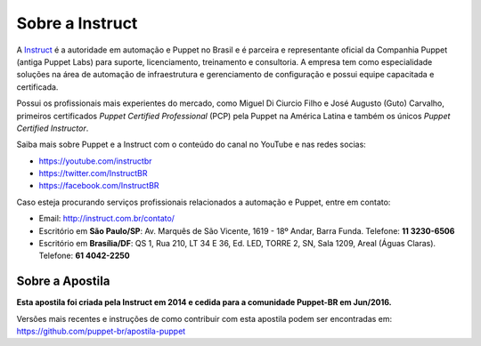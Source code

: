 Sobre a Instruct
================

A `Instruct <http://instruct.com.br>`_ é a autoridade em automação e Puppet no \
Brasil e é parceira e representante oficial da Companhia Puppet (antiga Puppet Labs) \
para suporte, licenciamento, treinamento e consultoria. A empresa tem como \
especialidade soluções na área de automação de infraestrutura e gerenciamento de \
configuração e possui equipe capacitada e certificada.

Possui os profissionais mais experientes do mercado, como Miguel Di Ciurcio Filho \
e José Augusto (Guto) Carvalho, primeiros certificados *Puppet Certified Professional* \
(PCP) pela Puppet na América Latina e também os únicos *Puppet Certified Instructor*.

Saiba mais sobre Puppet e a Instruct com o conteúdo do canal no YouTube e nas redes socias:

* https://youtube.com/instructbr
* https://twitter.com/InstructBR
* https://facebook.com/InstructBR

Caso esteja procurando serviços profissionais relacionados a automação e Puppet, \
entre em contato:

* Email: http://instruct.com.br/contato/
* Escritório em **São Paulo/SP**: Av. Marquês de São Vicente, 1619 - 18º Andar, \
  Barra Funda. Telefone: **11 3230-6506**
* Escritório em **Brasília/DF**: QS 1, Rua 210, LT 34 E 36, Ed. LED, TORRE 2, SN, \
  Sala 1209, Areal (Águas Claras). Telefone: **61 4042-2250**

Sobre a Apostila
----------------

**Esta apostila foi criada pela Instruct em 2014 e cedida para a comunidade \
Puppet-BR em Jun/2016.**

Versões mais recentes e instruções de como contribuir com esta apostila podem \
ser encontradas em: https://github.com/puppet-br/apostila-puppet
